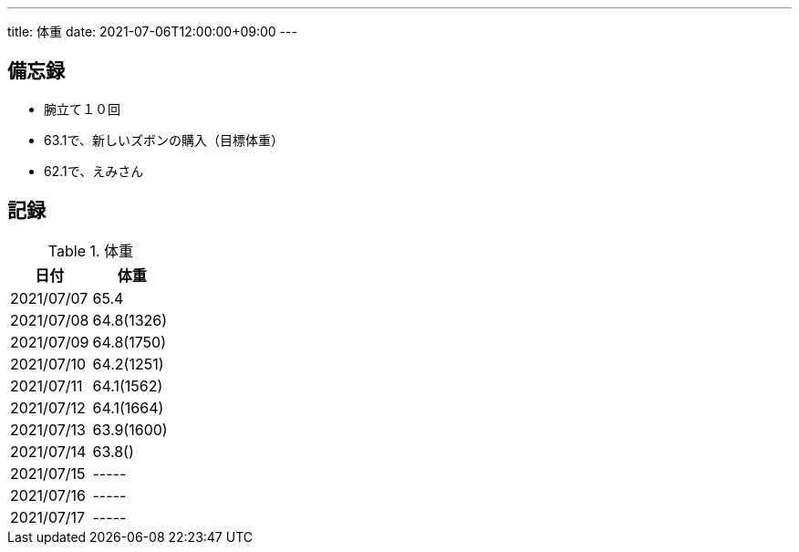 ---
title: 体重
date: 2021-07-06T12:00:00+09:00
---

== 備忘録

* 腕立て１０回
* 63.1で、新しいズボンの購入（目標体重）
* 62.1で、えみさん

== 記録

.体重
[options="header"]
|=======================
|日付|体重
|2021/07/07|65.4
|2021/07/08|64.8(1326)
|2021/07/09|64.8(1750)
|2021/07/10|64.2(1251)
|2021/07/11|64.1(1562)
|2021/07/12|64.1(1664)
|2021/07/13|63.9(1600)
|2021/07/14|63.8()
|2021/07/15|-----
|2021/07/16|-----
|2021/07/17|-----
|=======================